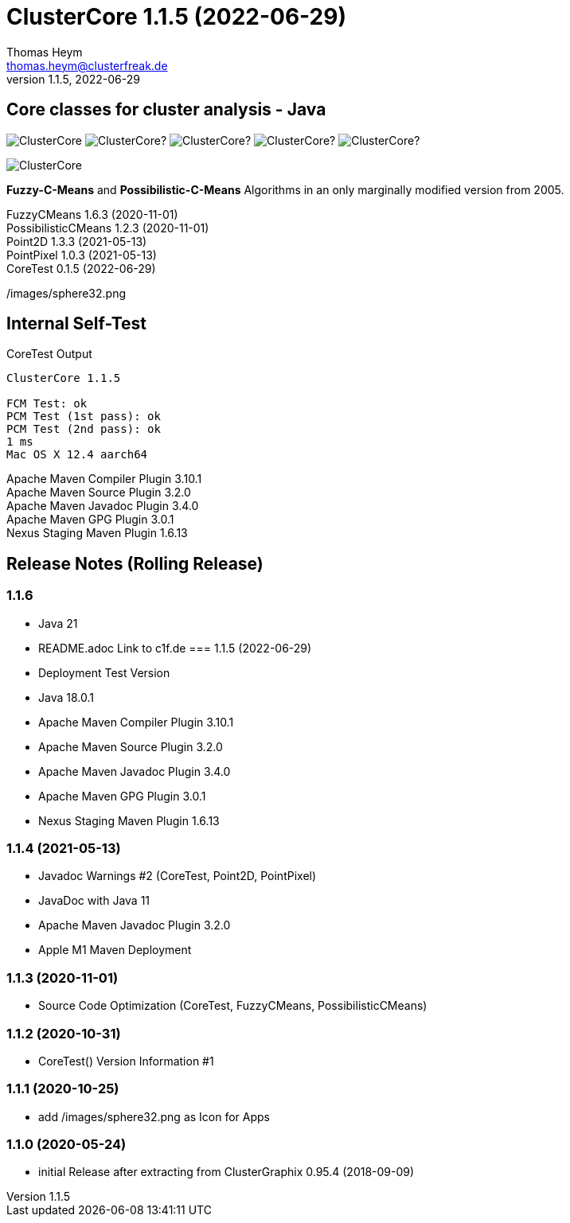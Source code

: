 :encoding: iso-8859-1
:icons: font
= ClusterCore 1.1.5 (2022-06-29)
Thomas Heym <thomas.heym@clusterfreak.de>
1.1.5, 2022-06-29

== Core classes for cluster analysis - Java
image:https://img.shields.io/maven-central/v/de.clusterfreak/ClusterCore.svg?label=Maven%20Central[]
image:https://img.shields.io/github/v/release/clusterfreak/ClusterCore?[]
image:https://img.shields.io/github/repo-size/clusterfreak/ClusterCore?[]
image:https://img.shields.io/github/last-commit/clusterfreak/ClusterCore?[]
image:https://img.shields.io/github/license/clusterfreak/ClusterCore?[]

image::https://c1f.de/files/ClusterCore.png[]

*Fuzzy-C-Means* and *Possibilistic-C-Means* Algorithms in an only marginally modified version from 2005.

FuzzyCMeans 1.6.3 (2020-11-01) +
PossibilisticCMeans 1.2.3 (2020-11-01) +
Point2D 1.3.3 (2021-05-13) +
PointPixel 1.0.3 (2021-05-13) +
CoreTest 0.1.5 (2022-06-29) +

/images/sphere32.png

== Internal Self-Test
.CoreTest Output
[source]
----
ClusterCore 1.1.5

FCM Test: ok
PCM Test (1st pass): ok
PCM Test (2nd pass): ok
1 ms
Mac OS X 12.4 aarch64
----
Apache Maven Compiler Plugin 3.10.1 +
Apache Maven Source Plugin 3.2.0 +
Apache Maven Javadoc Plugin 3.4.0 +
Apache Maven GPG Plugin 3.0.1 +
Nexus Staging Maven Plugin 1.6.13

== Release Notes (Rolling Release)
=== 1.1.6
- Java 21
- README.adoc Link to c1f.de
=== 1.1.5 (2022-06-29)
- Deployment Test Version
- Java 18.0.1
- Apache Maven Compiler Plugin 3.10.1
- Apache Maven Source Plugin 3.2.0
- Apache Maven Javadoc Plugin 3.4.0
- Apache Maven GPG Plugin 3.0.1
- Nexus Staging Maven Plugin 1.6.13

=== 1.1.4 (2021-05-13)
- Javadoc Warnings #2 (CoreTest, Point2D, PointPixel)
- JavaDoc with Java 11
- Apache Maven Javadoc Plugin 3.2.0
- Apple M1 Maven Deployment

=== 1.1.3 (2020-11-01)
- Source Code Optimization (CoreTest, FuzzyCMeans, PossibilisticCMeans)

=== 1.1.2 (2020-10-31)
- CoreTest() Version Information #1

=== 1.1.1 (2020-10-25)
- add /images/sphere32.png as Icon for Apps

=== 1.1.0 (2020-05-24)
- initial Release after extracting from ClusterGraphix 0.95.4 (2018-09-09)